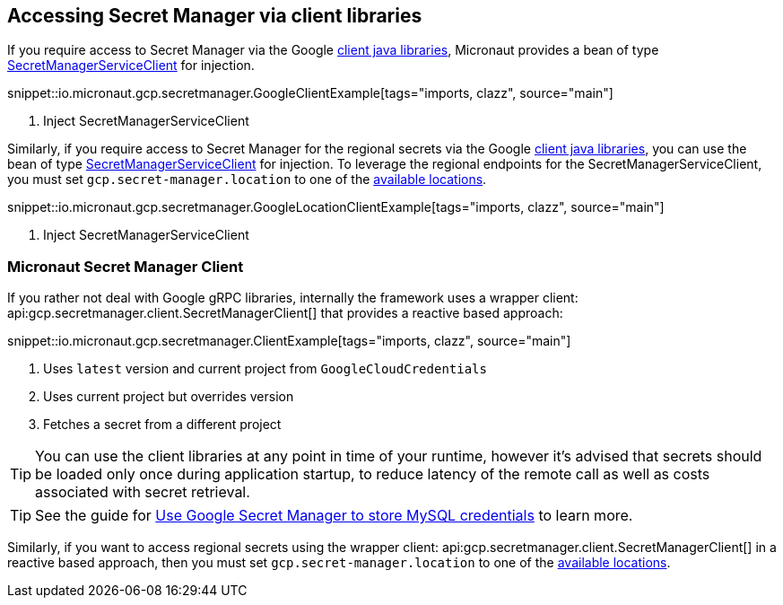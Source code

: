 == Accessing Secret Manager via client libraries

If you require access to Secret Manager via the Google link:https://cloud.google.com/pubsub/docs/quickstart-client-libraries[client java libraries], Micronaut provides a bean of type link:https://googleapis.dev/java/google-cloud-secretmanager/latest/com/google/cloud/secretmanager/v1/SecretManagerServiceClient.html[SecretManagerServiceClient] for injection.

snippet::io.micronaut.gcp.secretmanager.GoogleClientExample[tags="imports, clazz", source="main"]

<1> Inject SecretManagerServiceClient

Similarly, if you require access to Secret Manager for the regional secrets via the Google link:https://cloud.google.com/pubsub/docs/quickstart-client-libraries[client java libraries], you can use the bean of type link:https://googleapis.dev/java/google-cloud-secretmanager/latest/com/google/cloud/secretmanager/v1/SecretManagerServiceClient.html[SecretManagerServiceClient] for injection.
To leverage the regional endpoints for the SecretManagerServiceClient, you must set `gcp.secret-manager.location` to one of the link:https://cloud.google.com/secret-manager/docs/locations[available locations].

snippet::io.micronaut.gcp.secretmanager.GoogleLocationClientExample[tags="imports, clazz", source="main"]

<1> Inject SecretManagerServiceClient

=== Micronaut Secret Manager Client

If you rather not deal with Google gRPC libraries, internally the framework uses a wrapper client: api:gcp.secretmanager.client.SecretManagerClient[] that provides a reactive based approach:

snippet::io.micronaut.gcp.secretmanager.ClientExample[tags="imports, clazz", source="main"]

<1> Uses `latest` version and current project from `GoogleCloudCredentials`
<2> Uses current project but overrides version
<3> Fetches a secret from a different project

TIP: You can use the client libraries at any point in time of your runtime, however it's advised that secrets should be loaded only once during application startup, to reduce latency of the remote call as well as costs associated with secret retrieval.

TIP: See the guide for https://guides.micronaut.io/latest/micronaut-cloud-secret-manager-google.html[Use Google Secret Manager to store MySQL credentials] to learn more.

Similarly, if you want to access regional secrets using the wrapper client: api:gcp.secretmanager.client.SecretManagerClient[] in a reactive based approach, then you must set `gcp.secret-manager.location` to one of the link:https://cloud.google.com/secret-manager/docs/locations[available locations].
